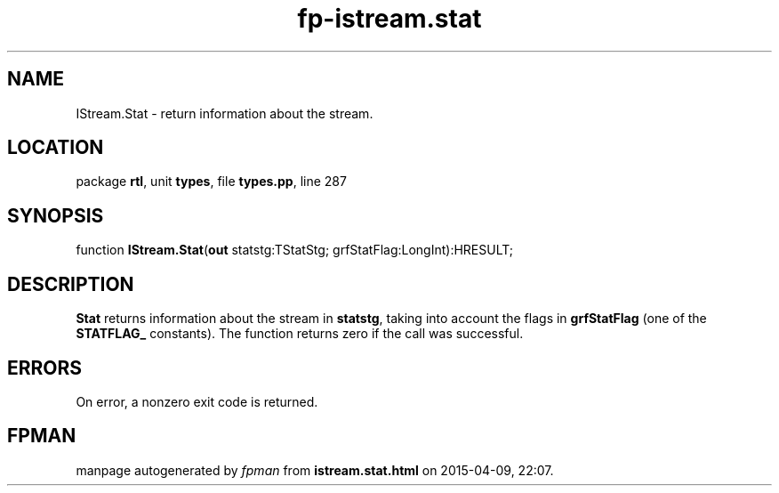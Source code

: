 .\" file autogenerated by fpman
.TH "fp-istream.stat" 3 "2014-03-14" "fpman" "Free Pascal Programmer's Manual"
.SH NAME
IStream.Stat - return information about the stream.
.SH LOCATION
package \fBrtl\fR, unit \fBtypes\fR, file \fBtypes.pp\fR, line 287
.SH SYNOPSIS
function \fBIStream.Stat\fR(\fBout\fR statstg:TStatStg; grfStatFlag:LongInt):HRESULT;
.SH DESCRIPTION
\fBStat\fR returns information about the stream in \fBstatstg\fR, taking into account the flags in \fBgrfStatFlag\fR (one of the \fBSTATFLAG_\fR constants). The function returns zero if the call was successful.


.SH ERRORS
On error, a nonzero exit code is returned.


.SH FPMAN
manpage autogenerated by \fIfpman\fR from \fBistream.stat.html\fR on 2015-04-09, 22:07.

